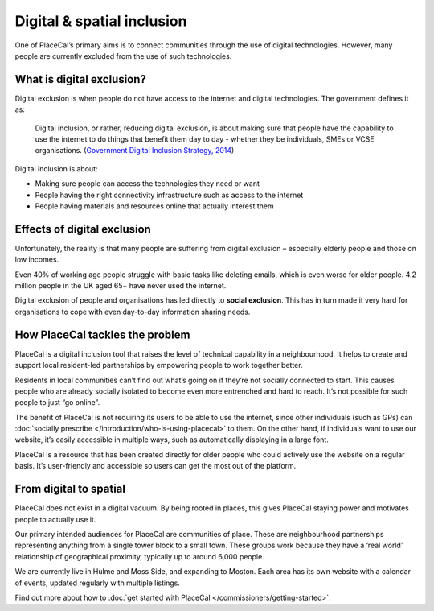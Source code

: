 Digital & spatial inclusion
===========================

One of PlaceCal’s primary aims is to connect communities through the use
of digital technologies. However, many people are currently excluded
from the use of such technologies.

What is digital exclusion?
--------------------------

Digital exclusion is when people do not have access to the internet and
digital technologies. The government defines it as:

   Digital inclusion, or rather, reducing digital exclusion, is about
   making sure that people have the capability to use the internet to do
   things that benefit them day to day - whether they be individuals,
   SMEs or VCSE organisations. (`Government Digital Inclusion Strategy,
   2014 <https://www.gov.uk/government/publications/government-digital-inclusion-strategy/government-digital-inclusion-strategy>`__)

Digital inclusion is about:

-  Making sure people can access the technologies they need or want
-  People having the right connectivity infrastructure such as access to
   the internet
-  People having materials and resources online that actually interest
   them

Effects of digital exclusion
----------------------------

Unfortunately, the reality is that many people are suffering from
digital exclusion – especially elderly people and those on low incomes.

Even 40% of working age people struggle with basic tasks like deleting
emails, which is even worse for older people. 4.2 million people in the
UK aged 65+ have never used the internet.

Digital exclusion of people and organisations has led directly to
**social exclusion**. This has in turn made it very hard for
organisations to cope with even day-to-day information sharing needs.

How PlaceCal tackles the problem
--------------------------------

PlaceCal is a digital inclusion tool that raises the level of technical
capability in a neighbourhood. It helps to create and support local
resident-led partnerships by empowering people to work together better.

Residents in local communities can’t find out what’s going on if they’re
not socially connected to start. This causes people who are already
socially isolated to become even more entrenched and hard to reach. It’s
not possible for such people to just “go online”.

The benefit of PlaceCal is not requiring its users to be able to use the
internet, since other individuals (such as GPs) can :doc:`socially
prescribe </introduction/who-is-using-placecal>` to them. On the
other hand, if individuals want to use our website, it’s easily
accessible in multiple ways, such as automatically displaying in a large
font.

PlaceCal is a resource that has been created directly for older people
who could actively use the website on a regular basis. It’s
user-friendly and accessible so users can get the most out of the
platform.

From digital to spatial
-----------------------

PlaceCal does not exist in a digital vacuum. By being rooted in places,
this gives PlaceCal staying power and motivates people to actually use
it.

Our primary intended audiences for PlaceCal are communities of place.
These are neighbourhood partnerships representing anything from a single
tower block to a small town. These groups work because they have a ‘real
world’ relationship of geographical proximity, typically up to around
6,000 people.

We are currently live in Hulme and Moss Side, and expanding to Moston.
Each area has its own website with a calendar of events, updated
regularly with multiple listings.

Find out more about how to :doc:`get started with
PlaceCal </commissioners/getting-started>`.
